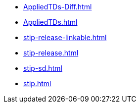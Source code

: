 * https://commoncriteria.github.io/stip/master/AppliedTDs-Diff.html[AppliedTDs-Diff.html]
* https://commoncriteria.github.io/stip/master/AppliedTDs.html[AppliedTDs.html]
* https://commoncriteria.github.io/stip/master/stip-release-linkable.html[stip-release-linkable.html]
* https://commoncriteria.github.io/stip/master/stip-release.html[stip-release.html]
* https://commoncriteria.github.io/stip/master/stip-sd.html[stip-sd.html]
* https://commoncriteria.github.io/stip/master/stip.html[stip.html]
